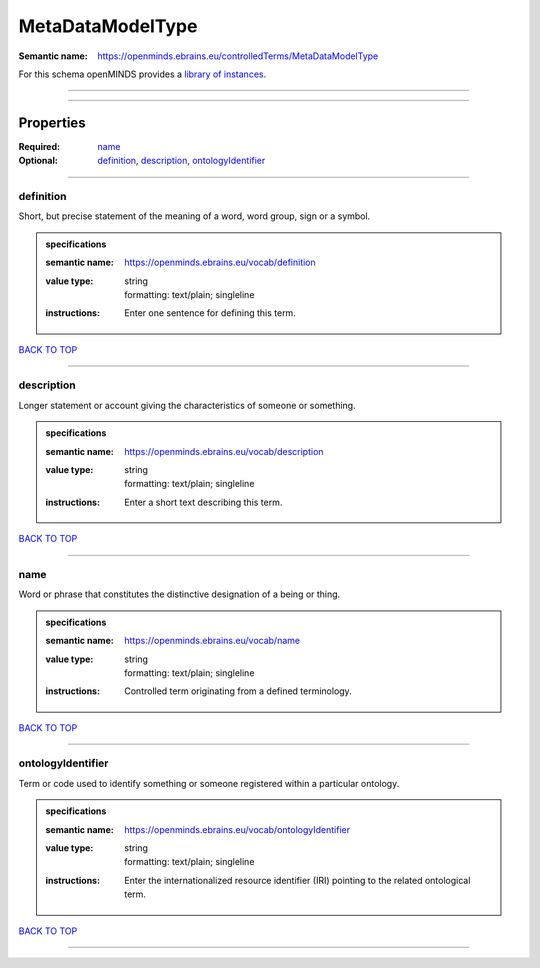 #################
MetaDataModelType
#################

:Semantic name: https://openminds.ebrains.eu/controlledTerms/MetaDataModelType


For this schema openMINDS provides a `library of instances <https://openminds-documentation.readthedocs.io/en/v1.0/libraries/terminologies/metaDataModelType.html>`_.

------------

------------

Properties
##########

:Required: `name <name_heading_>`_
:Optional: `definition <definition_heading_>`_, `description <description_heading_>`_, `ontologyIdentifier <ontologyIdentifier_heading_>`_

------------

.. _definition_heading:

**********
definition
**********

Short, but precise statement of the meaning of a word, word group, sign or a symbol.

.. admonition:: specifications

   :semantic name: https://openminds.ebrains.eu/vocab/definition
   :value type: | string
                | formatting: text/plain; singleline
   :instructions: Enter one sentence for defining this term.

`BACK TO TOP <MetaDataModelType_>`_

------------

.. _description_heading:

***********
description
***********

Longer statement or account giving the characteristics of someone or something.

.. admonition:: specifications

   :semantic name: https://openminds.ebrains.eu/vocab/description
   :value type: | string
                | formatting: text/plain; singleline
   :instructions: Enter a short text describing this term.

`BACK TO TOP <MetaDataModelType_>`_

------------

.. _name_heading:

****
name
****

Word or phrase that constitutes the distinctive designation of a being or thing.

.. admonition:: specifications

   :semantic name: https://openminds.ebrains.eu/vocab/name
   :value type: | string
                | formatting: text/plain; singleline
   :instructions: Controlled term originating from a defined terminology.

`BACK TO TOP <MetaDataModelType_>`_

------------

.. _ontologyIdentifier_heading:

******************
ontologyIdentifier
******************

Term or code used to identify something or someone registered within a particular ontology.

.. admonition:: specifications

   :semantic name: https://openminds.ebrains.eu/vocab/ontologyIdentifier
   :value type: | string
                | formatting: text/plain; singleline
   :instructions: Enter the internationalized resource identifier (IRI) pointing to the related ontological term.

`BACK TO TOP <MetaDataModelType_>`_

------------

